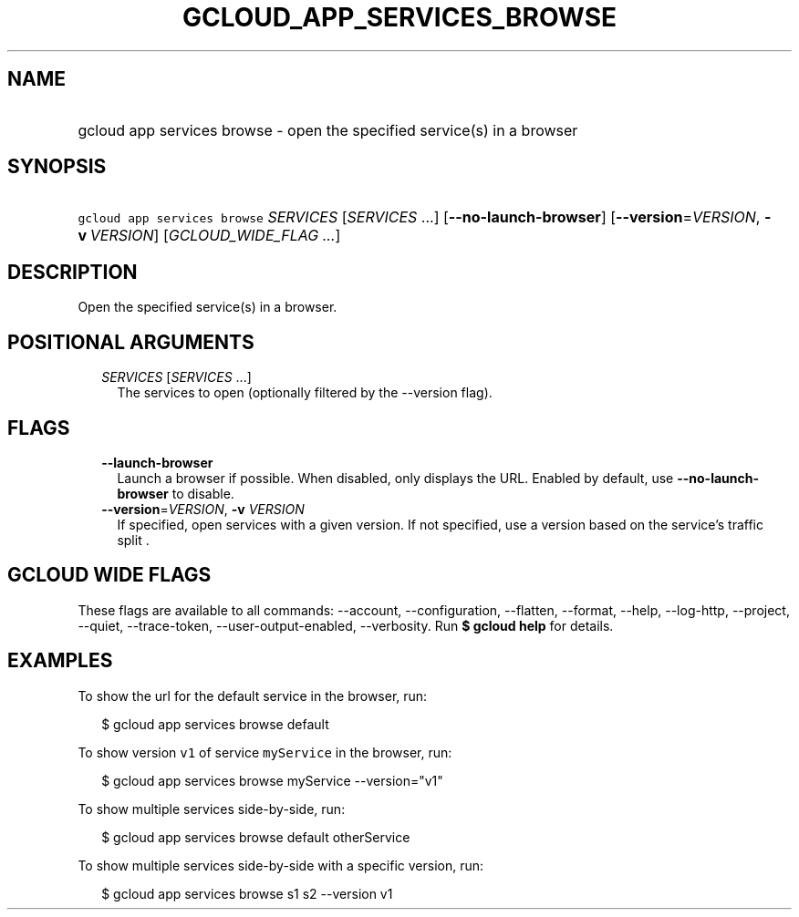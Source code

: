 
.TH "GCLOUD_APP_SERVICES_BROWSE" 1



.SH "NAME"
.HP
gcloud app services browse \- open the specified service(s) in a browser



.SH "SYNOPSIS"
.HP
\f5gcloud app services browse\fR \fISERVICES\fR [\fISERVICES\fR\ ...] [\fB\-\-no\-launch\-browser\fR] [\fB\-\-version\fR=\fIVERSION\fR,\ \fB\-v\fR\ \fIVERSION\fR] [\fIGCLOUD_WIDE_FLAG\ ...\fR]



.SH "DESCRIPTION"

Open the specified service(s) in a browser.



.SH "POSITIONAL ARGUMENTS"

.RS 2m
.TP 2m
\fISERVICES\fR [\fISERVICES\fR ...]
The services to open (optionally filtered by the \-\-version flag).


.RE
.sp

.SH "FLAGS"

.RS 2m
.TP 2m
\fB\-\-launch\-browser\fR
Launch a browser if possible. When disabled, only displays the URL. Enabled by
default, use \fB\-\-no\-launch\-browser\fR to disable.

.TP 2m
\fB\-\-version\fR=\fIVERSION\fR, \fB\-v\fR \fIVERSION\fR
If specified, open services with a given version. If not specified, use a
version based on the service's traffic split .


.RE
.sp

.SH "GCLOUD WIDE FLAGS"

These flags are available to all commands: \-\-account, \-\-configuration,
\-\-flatten, \-\-format, \-\-help, \-\-log\-http, \-\-project, \-\-quiet,
\-\-trace\-token, \-\-user\-output\-enabled, \-\-verbosity. Run \fB$ gcloud
help\fR for details.



.SH "EXAMPLES"

To show the url for the default service in the browser, run:

.RS 2m
$ gcloud app services browse default
.RE

To show version \f5v1\fR of service \f5myService\fR in the browser, run:

.RS 2m
$ gcloud app services browse myService \-\-version="v1"
.RE

To show multiple services side\-by\-side, run:

.RS 2m
$ gcloud app services browse default otherService
.RE

To show multiple services side\-by\-side with a specific version, run:

.RS 2m
$ gcloud app services browse s1 s2 \-\-version v1
.RE
